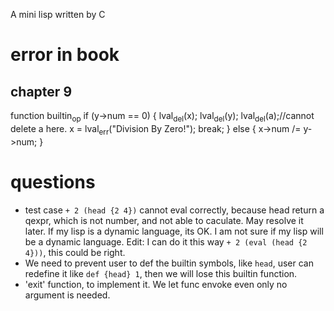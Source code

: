 A mini lisp written by C

* error in book
** chapter 9
function builtin_op
   if (y->num == 0) {
        lval_del(x); lval_del(y); 
        lval_del(a);//cannot delete a here.
        x = lval_err("Division By Zero!"); break;
      } else {
        x->num /= y->num;
      }
* questions
- test case =+ 2 (head {2 4})= cannot eval correctly, because head
  return a qexpr, which is not number, and not able to caculate. May
  resolve it later. If my lisp is a dynamic language, its OK. I am not
  sure if my lisp will be a dynamic language. Edit: I can do it this
  way =+ 2 (eval (head {2 4}))=, this could be right.   
- We need to prevent user to def the builtin symbols, like =head=,
  user can redefine it like =def {head} 1=, then we will lose this
  builtin function. 
- 'exit' function, to implement it. We let func envoke even only no
  argument is needed.
